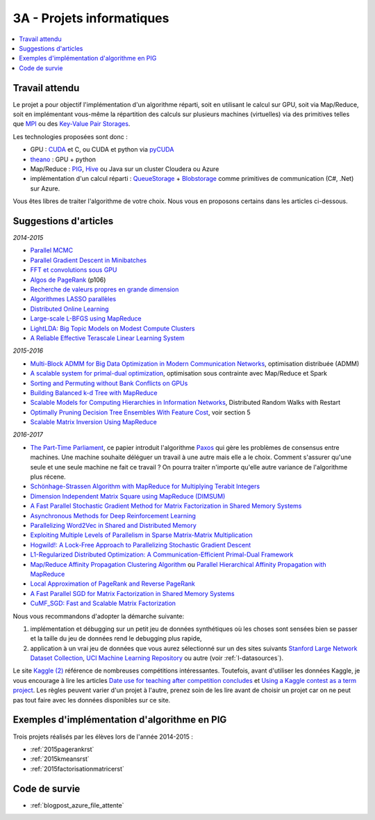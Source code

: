 
.. _l-projinfo3a:

.. index:: 3A

3A - Projets informatiques
==========================

.. contents::
    :local:

Travail attendu
+++++++++++++++

Le projet a pour objectif l'implémentation d'un algorithme réparti,
soit en utilisant le calcul sur GPU, soit via Map/Reduce,
soit en implémentant vous-même la répartition des calculs sur plusieurs machines (virtuelles)
via des primitives telles que `MPI <http://fr.wikipedia.org/wiki/Message_Passing_Interface>`_ ou des
`Key-Value Pair Storages <http://en.wikipedia.org/wiki/NoSQL>`_.

Les technologies proposées sont donc :

* GPU : `CUDA <http://fr.wikipedia.org/wiki/Compute_Unified_Device_Architecture>`_ et C, ou CUDA et python via
  `pyCUDA <http://mathema.tician.de/software/pycuda/>`_
* `theano <http://deeplearning.net/software/theano/>`_ : GPU + python
* Map/Reduce : `PIG <http://en.wikipedia.org/wiki/Pig_Latin>`_,
  `Hive <http://fr.wikipedia.org/wiki/Hive>`_ ou Java sur un cluster Cloudera ou Azure
* implémentation d'un calcul réparti : `QueueStorage <http://azure.microsoft.com/fr-fr/documentation/articles/storage-dotnet-how-to-use-queues/>`_ +
  `Blobstorage <http://azure.microsoft.com/fr-fr/documentation/articles/storage-dotnet-how-to-use-blobs/>`_
  comme primitives de communication (C#, .Net) sur Azure.

Vous êtes libres de traiter l'algorithme de votre choix.
Nous vous en proposons certains dans les articles ci-dessous.

Suggestions d'articles
++++++++++++++++++++++

*2014-2015*

* `Parallel MCMC <http://arxiv.org/pdf/1010.1595v3.pdf>`_
* `Parallel Gradient Descent in Minibatches <http://research.microsoft.com/pubs/158712/distr_mini_batch.pdf>`_
* `FFT et convolutions sous GPU <http://cadik.posvete.cz/papers/cadikm-iv06-gpu.pdf>`_
* `Algos de PageRank <http://lintool.github.io/MapReduceAlgorithms/MapReduce-book-final.pdf>`_ (p106)
* `Recherche de valeurs propres en grande dimension <http://arxiv.org/pdf/1304.1467v3.pdf>`_
* `Algorithmes LASSO parallèles <http://arxiv.org/pdf/1411.6520v1.pdf>`_
* `Distributed Online Learning <http://arxiv.org/pdf/1308.4568v3.pdf>`_
* `Large-scale L-BFGS using MapReduce <http://papers.nips.cc/paper/5333-large-scale-l-bfgs-using-mapreduce>`_
* `LightLDA: Big Topic Models on Modest Compute Clusters <http://arxiv.org/abs/1412.1576>`_
* `A Reliable Effective Terascale Linear Learning System <http://jmlr.org/papers/volume15/agarwal14a/agarwal14a.pdf>`_

*2015-2016*

* `Multi-Block ADMM for Big Data Optimization in Modern Communication Networks <http://arxiv.org/abs/1504.01809>`_, optimisation distribuée (ADMM)
* `A scalable system for primal-dual optimization <http://arxiv.org/pdf/1507.01461v1.pdf>`_, optimisation sous contrainte avec Map/Reduce et Spark
* `Sorting and Permuting without Bank Conflicts on GPUs <http://arxiv.org/abs/1507.01391>`_
* `Building Balanced k-d Tree with MapReduce <http://arxiv.org/abs/1512.06389>`_
* `Scalable Models for Computing Hierarchies in Information Networks <http://arxiv.org/abs/1601.00626>`_,
  Distributed Random Walks with Restart
* `Optimally Pruning Decision Tree Ensembles With Feature Cost <http://arxiv.org/pdf/1601.00955v1.pdf>`_, voir section 5
* `Scalable Matrix Inversion Using MapReduce <https://cs.uwaterloo.ca/~ashraf/pubs/hpdc14matrix.pdf>`_

*2016-2017*

* `The Part-Time Parliament <http://research.microsoft.com/en-us/um/people/lamport/pubs/pubs.html#lamport-paxos>`_,
  ce papier introduit l'algorithme `Paxos <https://en.wikipedia.org/wiki/Paxos_(computer_science)>`_ qui gère les problèmes
  de consensus entre machines. Une machine souhaite déléguer un travail à une autre mais elle a le choix.
  Comment s'assurer qu'une seule et une seule machine ne fait ce travail ?
  On pourra traiter n'importe qu'elle autre variance de l'algorithme plus récene.
* `Schönhage-Strassen Algorithm with MapReduce for Multiplying Terabit Integers <http://people.apache.org/~szetszwo/ssmr20110429.pdf>`_
* `Dimension Independent Matrix Square using MapReduce (DIMSUM) <http://stanford.edu/~rezab/papers/dimsum.pdf>`_
* `A Fast Parallel Stochastic Gradient Method for Matrix Factorization in Shared Memory Systems <http://jmlr.org/papers/v17/15-471.html>`_
* `Asynchronous Methods for Deep Reinforcement Learning <http://arxiv.org/pdf/1602.01783.pdf>`_
* `Parallelizing Word2Vec in Shared and Distributed Memory <http://arxiv.org/abs/1604.04661>`_
* `Exploiting Multiple Levels of Parallelism in Sparse Matrix-Matrix Multiplication <http://arxiv.org/abs/1510.00844>`_
* `Hogwild!: A Lock-Free Approach to Parallelizing Stochastic Gradient Descent <https://arxiv.org/pdf/1106.5730v2.pdf>`_
* `L1-Regularized Distributed Optimization: A Communication-Efficient Primal-Dual Framework <http://arxiv.org/pdf/1512.04011v2.pdf>`_
* `Map/Reduce Affinity Propagation Clustering Algorithm <http://www.ijeee.net/uploadfile/2014/0807/20140807114023665.pdf>`_ ou
  `Parallel Hierarchical Affinity Propagation with MapReduce <https://arxiv.org/abs/1403.7394>`_
* `Local Approximation of PageRank and Reverse PageRank <https://static.googleusercontent.com/media/research.google.com/en//pubs/archive/34455.pdf>`_
* `A Fast Parallel SGD for Matrix Factorization in Shared Memory Systems <https://www.csie.ntu.edu.tw/~cjlin/papers/libmf/libmf.pdf>`_
* `CuMF_SGD: Fast and Scalable Matrix Factorization <https://arxiv.org/pdf/1610.05838.pdf>`_

Nous vous recommandons d'adopter la démarche suivante:

#. implémentation et débugging sur un petit jeu de données synthétiques
   où les choses sont sensées bien se passer
   et la taille du jeu de données rend le debugging plus rapide,
#. application à un vrai jeu de données que vous aurez sélectionné sur un des sites suivants
   `Stanford Large Network Dataset Collection <http://snap.stanford.edu/data/>`_,
   `UCI Machine Learning Repository <https://archive.ics.uci.edu/ml/datasets.html>`_
   ou autre (voir :ref:`l-datasources`).

Le site
`Kaggle <https://www.kaggle.com/competitions/search?SearchVisibility=AllCompetitions&ShowActive=true&ShowCompleted=true&ShowProspect=true&ShowOpenToAll=true&ShowPrivate=true&ShowLimited=true&DeadlineColumnSort=Descending>`_ `(2) <http://inclass.kaggle.com/>`_
référence de nombreuses compétitions intéressantes.
Toutefois, avant d'utiliser les données Kaggle, je vous encourage à lire les articles
`Date use for teaching after competition concludes <http://www.kaggle.com/c/decoding-the-human-brain/forums/t/8331/date-use-for-teaching-after-competition-concludes>`_
et `Using a Kaggle contest as a term project <http://www.kaggle.com/forums/t/2745/using-a-kaggle-contest-as-a-term-project>`_.
Les règles peuvent varier d'un projet à l'autre, prenez soin de les lire avant de choisir un projet
car on ne peut pas tout faire avec les données disponibles sur ce site.

.. index:: PageRank, k-means, factorisation de matrice

Exemples d'implémentation d'algorithme en PIG
+++++++++++++++++++++++++++++++++++++++++++++

Trois projets réalisés par les élèves lors de l'année 2014-2015 :

* :ref:`2015pagerankrst`
* :ref:`2015kmeansrst`
* :ref:`2015factorisationmatricerst`

Code de survie
++++++++++++++

* :ref:`blogpost_azure_file_attente`
